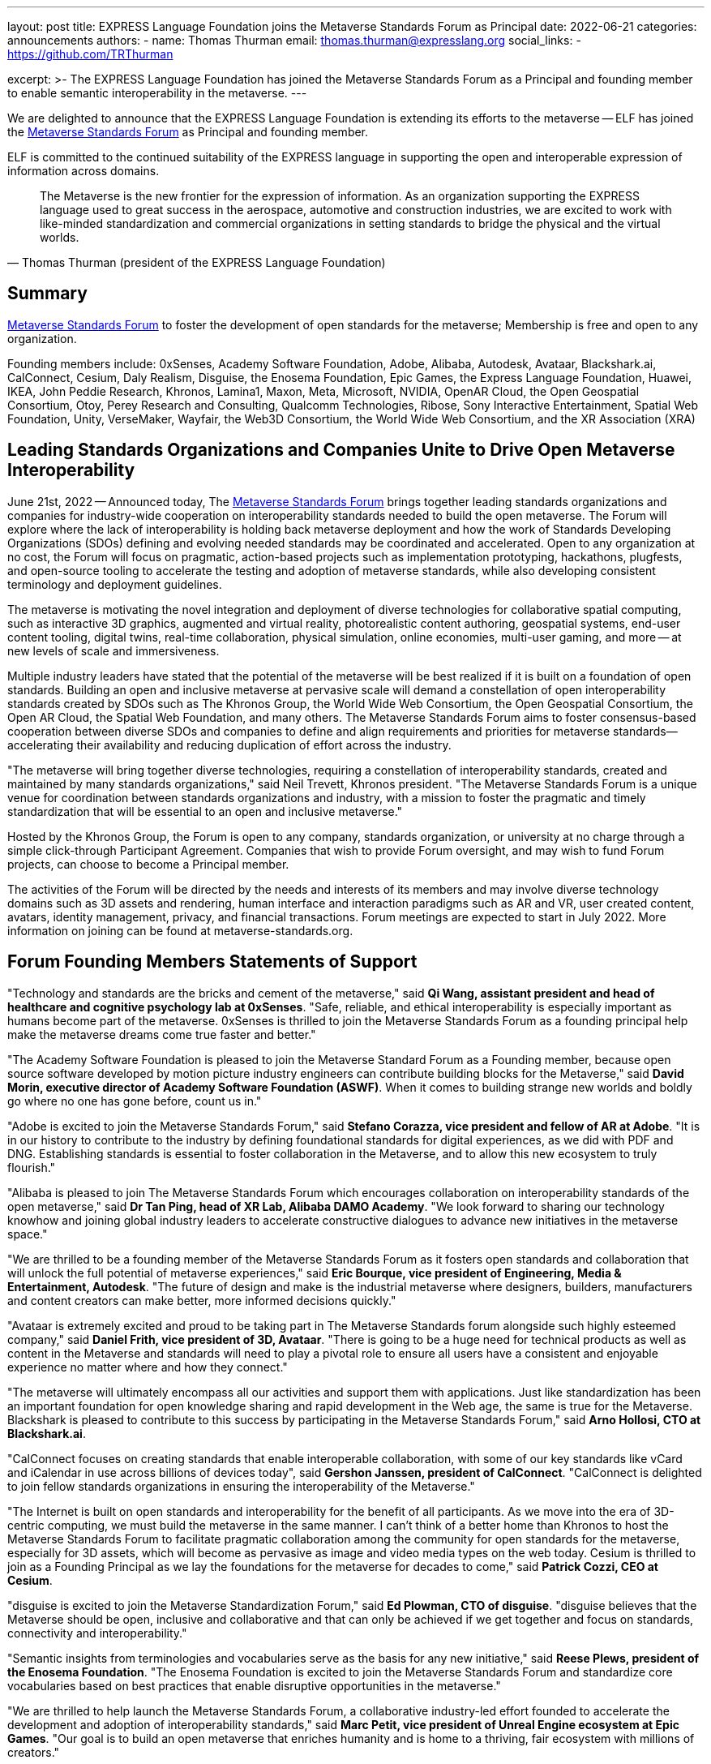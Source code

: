 ---
layout: post
title: EXPRESS Language Foundation joins the Metaverse Standards Forum as Principal
date: 2022-06-21
categories: announcements
authors:
  -
    name: Thomas Thurman
    email: thomas.thurman@expresslang.org
    social_links:
      - https://github.com/TRThurman

excerpt: >-
  The EXPRESS Language Foundation has joined the Metaverse Standards Forum as a
  Principal and founding member to enable semantic interoperability in the
  metaverse.
---

We are delighted to announce that the EXPRESS Language Foundation is extending
its efforts to the metaverse -- ELF has joined the
https://metaverse-standards.org/[Metaverse Standards Forum] as Principal and
founding member.

ELF is committed to the continued suitability of the EXPRESS language
in supporting the open and interoperable expression of information
across domains.

[quote,Thomas Thurman (president of the EXPRESS Language Foundation)]
____
The Metaverse is the new frontier for the expression of information. As an
organization supporting the EXPRESS language used to great success in the
aerospace, automotive and construction industries, we are excited to work with
like-minded standardization and commercial organizations in setting standards to
bridge the physical and the virtual worlds.
____

== Summary

https://metaverse-standards.org/[Metaverse Standards Forum] to foster the
development of open standards for the metaverse;
Membership is free and open to any organization.

Founding members include: 0xSenses, Academy Software Foundation, Adobe, Alibaba,
Autodesk, Avataar, Blackshark.ai, CalConnect, Cesium, Daly Realism, Disguise,
the Enosema Foundation, Epic Games, the Express Language Foundation, Huawei,
IKEA, John Peddie Research, Khronos, Lamina1, Maxon, Meta, Microsoft, NVIDIA,
OpenAR Cloud, the Open Geospatial Consortium, Otoy, Perey Research and
Consulting, Qualcomm Technologies, Ribose, Sony Interactive Entertainment,
Spatial Web Foundation, Unity, VerseMaker, Wayfair, the Web3D Consortium, the
World Wide Web Consortium, and the XR Association (XRA)

== Leading Standards Organizations and Companies Unite to Drive Open Metaverse Interoperability

June 21st, 2022 -- Announced today,
The https://metaverse-standards.org/[Metaverse Standards Forum] brings
together leading standards organizations and companies for industry-wide
cooperation on interoperability standards needed to build the open metaverse.
The Forum will explore where the lack of interoperability is holding back
metaverse deployment and how the work of Standards Developing Organizations
(SDOs) defining and evolving needed standards may be coordinated and
accelerated. Open to any organization at no cost, the Forum will focus on
pragmatic, action-based projects such as implementation prototyping, hackathons,
plugfests, and open-source tooling to accelerate the testing and adoption of
metaverse standards, while also developing consistent terminology and deployment
guidelines.

The metaverse is motivating the novel integration and deployment of diverse
technologies for collaborative spatial computing, such as interactive 3D
graphics, augmented and virtual reality, photorealistic content authoring,
geospatial systems, end-user content tooling, digital twins, real-time
collaboration, physical simulation, online economies, multi-user gaming, and
more -- at new levels of scale and immersiveness.

Multiple industry leaders have stated that the potential of the metaverse will
be best realized if it is built on a foundation of open standards. Building an
open and inclusive metaverse at pervasive scale will demand a constellation of
open interoperability standards created by SDOs such as The Khronos Group, the
World Wide Web Consortium, the Open Geospatial Consortium, the Open AR Cloud,
the Spatial Web Foundation, and many others. The Metaverse Standards Forum aims
to foster consensus-based cooperation between diverse SDOs and companies to
define and align requirements and priorities for metaverse
standards—accelerating their availability and reducing duplication of effort
across the industry.

"The metaverse will bring together diverse technologies, requiring a
constellation of interoperability standards, created and maintained by many
standards organizations," said Neil Trevett, Khronos president. "The Metaverse
Standards Forum is a unique venue for coordination between standards
organizations and industry, with a mission to foster the pragmatic and timely
standardization that will be essential to an open and inclusive metaverse."

Hosted by the Khronos Group, the Forum is open to any company, standards
organization, or university at no charge through a simple click-through
Participant Agreement. Companies that wish to provide Forum oversight, and may
wish to fund Forum projects, can choose to become a Principal member.

The activities of the Forum will be directed by the needs and interests of its
members and may involve diverse technology domains such as 3D assets and
rendering, human interface and interaction paradigms such as AR and VR, user
created content, avatars, identity management, privacy, and financial
transactions. Forum meetings are expected to start in July 2022. More
information on joining can be found at metaverse-standards.org.

== Forum Founding Members Statements of Support

"Technology and standards are the bricks and cement of the metaverse," said
*Qi Wang, assistant president and head of healthcare and cognitive psychology lab at 0xSenses*.
"Safe, reliable, and ethical interoperability is especially important
as humans become part of the metaverse. 0xSenses is thrilled to join the
Metaverse Standards Forum as a founding principal help make the metaverse
dreams come true faster and better."

"The Academy Software Foundation is pleased to join the Metaverse Standard Forum
as a Founding member, because open source software developed by motion picture
industry engineers can contribute building blocks for the Metaverse," said
*David Morin, executive director of Academy Software Foundation (ASWF)*. When it comes
to building strange new worlds and boldly go where no one has gone before, count
us in."

"Adobe is excited to join the Metaverse Standards Forum," said
*Stefano Corazza, vice president and fellow of AR at Adobe*.
"It is in our history to contribute to the industry by defining foundational
standards for digital experiences, as we did with PDF and DNG. Establishing
standards is essential to foster collaboration in the Metaverse, and to allow
this new ecosystem to truly flourish."

"Alibaba is pleased to join The Metaverse Standards Forum which encourages
collaboration on interoperability standards of the open metaverse," said
*Dr Tan Ping, head of XR Lab, Alibaba DAMO Academy*.
"We look forward to sharing our technology knowhow and joining global industry
leaders to accelerate constructive dialogues to advance new initiatives in the
metaverse space."

"We are thrilled to be a founding member of the Metaverse Standards Forum as it
fosters open standards and collaboration that will unlock the full potential of
metaverse experiences," said
*Eric Bourque, vice president of Engineering, Media & Entertainment, Autodesk*.
"The future of design and make is the industrial metaverse where designers,
builders, manufacturers and content creators can make better, more informed
decisions quickly."

"Avataar is extremely excited and proud to be taking part in The Metaverse
Standards forum alongside such highly esteemed company," said
*Daniel Frith, vice president of 3D, Avataar*.
"There is going to be a huge need for technical products as well as content in
the Metaverse and standards will need to play a pivotal role to ensure all users
have a consistent and enjoyable experience no matter where and how they
connect."

"The metaverse will ultimately encompass all our activities and support them
with applications. Just like standardization has been an important foundation
for open knowledge sharing and rapid development in the Web age, the same is
true for the Metaverse. Blackshark is pleased to contribute to this success by
participating in the Metaverse Standards Forum," said
*Arno Hollosi, CTO at Blackshark.ai*.

"CalConnect focuses on creating standards that enable interoperable
collaboration, with some of our key standards like vCard and iCalendar in use
across billions of devices today", said
*Gershon Janssen, president of CalConnect*.
"CalConnect is delighted to join fellow standards organizations in ensuring the
interoperability of the Metaverse."

"The Internet is built on open standards and interoperability for the benefit of
all participants. As we move into the era of 3D-centric computing, we must build
the metaverse in the same manner. I can't think of a better home than Khronos to
host the Metaverse Standards Forum to facilitate pragmatic collaboration among
the community for open standards for the metaverse, especially  for 3D assets,
which will become as pervasive as image and video media types on the web today.
Cesium is thrilled to join as a Founding Principal as we lay the foundations
for the metaverse for decades to come," said *Patrick Cozzi, CEO at Cesium*.

"disguise is excited to join the Metaverse Standardization Forum," said
*Ed Plowman, CTO of disguise*. "disguise believes that the Metaverse should be
open, inclusive and collaborative and that can only be achieved if we get
together and focus on standards, connectivity and interoperability."

"Semantic insights from terminologies and vocabularies serve as the basis for
any new initiative," said
*Reese Plews, president of the Enosema Foundation*.
"The Enosema Foundation is excited to join the Metaverse Standards Forum and
standardize core vocabularies based on best practices that enable disruptive
opportunities in the metaverse."

"We are thrilled to help launch the Metaverse Standards Forum, a collaborative
industry-led effort founded to accelerate the development and adoption of
interoperability standards," said
*Marc Petit, vice president of Unreal Engine ecosystem at Epic Games*.
"Our goal is to build an open metaverse that enriches humanity and is home to a
thriving, fair ecosystem with millions of creators."

"The Metaverse is the new frontier for the expression of information. As an
organization supporting the EXPRESS language used to great success in the
aerospace, automotive and construction industries, we are excited to work with
like-minded standardization and commercial organizations in setting standards to
bridge the physical and the virtual worlds," said
*Thomas Thurman, president of the EXPRESS Language Foundation*.

"Huawei is very glad to join the Metaverse Standards Forum as we believe that
the metaverse industry and ecosystem will benefit from the collaborative actions
and open standards," said
*Xiao Ran, vice president of Huawei's Corporate Strategy and Industry Development*.
"We look forward to cooperating with the leading SDO's and industry partners to
accelerate the open interoperability standards for metaverse and contribute our
experiences."

"IKEA is looking forward to this Metaverse Standards Forum as we believe that
the way to democratize metaverse and spatial computing is to have many open
standards that work well together," says
*Martin Enthed, innovation manager at IKEA Marketing & Communication AB*.
"This forum we hope will be a place where
that coordination could happen between SDO's, industry, and where IKEA can
contribute with the use cases and experiences from our industry."

"Lamina1 is committed to an open Metaverse for all— controlled by no one, with
no barriers to entry, and where creators from all walks of life can succeed and
thrive," said *Tony Parisi, chief strategy officer at Lamina1*. "We are excited to
work in collaboration with industry leaders to define the interoperable
standards and infrastructure that empower real-time 3D for community,
communication and commerce on a global scale."

"Maxon is pleased to be an initial member of the Metaverse Standards Forum. We
believe strongly in cultivating a collaborative, artist-driven, inclusive
foundation to bolster the implementation and adoption of interoperability
standards," said *David McGavran, CEO of Maxon*. "We see standardization as a
catalyst for creativity, growth, innovation and unlimited possibility for this
inspiring new ecosystem."

"Building a metaverse for everyone will require an industry-wide focus on common
standards. The Metaverse Standards Forum can drive the collaboration that's
needed to make this possible, and Meta is committed to this work. Creators,
developers and companies will all benefit from the technologies and experiences
that will be made possible by common protocols," said
*Vishal Shah, vice president of Metaverse at Meta*.

"NVIDIA understands the metaverse as an evolution of the Internet — from today's
2D view of the web to an immersive 3D spatial overlay," said
*Rev Lebaredian, vice president, Omniverse & Simulation Technology at NVIDIA*.
"For the metaverse to be successful and ubiquitous, it must be built on open
standards, just like today's 2D web — and our joining the Metaverse Standards
Forum will help the community usher in a new era of collaborative and open 3D
standards that will form the foundation of the metaverse."

"The Open AR Cloud Association (OARC) sees the Metaverse Standards Forum as a
much needed practical approach to accelerate coordination across industries and
initiatives. We believe technologies which promote open standards,
interoperability, privacy, and security are needed for a real-world Metaverse or
Spatial Web. Since 2018 OARC's mission has been to advocate for, build consensus
for, and contribute to such efforts. We are happy to offer our full support for
the Metaverse Standards Forum," said *Jan-Erik Vinje, managing director of OARC*.

"OGC is very pleased to join the Metaverse Standards Forum with our partner
organizations," said *Nadine Almeh, Open Geospatial Consortium president*. "We
look forward to providing our consortium's collective expertise in the
geospatial and location fields as part of these partnerships across Standards
Development Organizations, industry, and more to ensure the emerging metaverse
is as relevant and as open as possible."

"As we enter a new era of spatial computing and holographic mixed reality, OTOY
is thrilled to contribute to the Metaverse Standards Forum," said
*Jules Urbach, CEO and founder of OTOY Inc*.
"Open standards developed in collaboration with the leading SDO will provide a
framework for building an open metaverse that has the potential to reshape how
we communicate, transform our creative economy, and power new industries built
on advanced 3D visualization. We are looking forward to collaborating with
industry leaders in the Metaverse Standards Forum, contributing our experiences
at the forefront of 3D graphics and blockchain cloud computing."

"As a metaverse enabler and provider of key technology to the ecosystem,
Qualcomm Technologies believes in taking an open platform approach and
interoperable metaverse," said
*Hugo Swart, vice president and general manager of XR, Qualcomm Technologies, Inc*.
"We are thrilled to join the Metaverse Standards Forum to help define standards
for the metaverse to flourish with a healthy ecosystem, and help creators
pioneer innovative experiences that will lead the next generation of immersive
technology."

"An open and interoperable Metaverse benefits all without discrimination. As a
pioneer of SMART standards, Ribose has been a trusted partner of international,
national and industry standardization bodies in their development and deployment
of machine-readable standards: from ISO to ITU, BSI to NIST, CalConnect to OGC,"
said *Ronald Tse, founder of Ribose*. "We are excited to join fellow standards
bodies and makers in creating standards and technologies critical to
interoperability across the Metaverse."

"The Spatial Web Foundation is excited to join the Metaverse Standards Forum to
collaborate with the world's leading standards organizations to accelerate the
critical interoperability standards needed for metaverse applications and across
the broader Spatial Web," said
*Gabriel Rene, Spatial Web Foundation executive director*.

"Unity is committed to helping solve challenges customers face today for
creating and sharing the rich content needed for film, gaming, advertising and
digital twin experiences," said
*Allan Poore, SVP of professional artistry at Unity*,
"We look forward to partnering with the Metaverse Standards Forum to extend USD
as the future for rich interoperability across tools and workflows in the
industry."

"VerseMaker is committed to becoming a bridge and catalyst for China's research
and development, education and training, large enterprises, start-up companies,
and investment institutions to participate in the global metaverse innovation
and cooperation ecosystem," said *Dr. Yu Yuan, co-founder of VerseMaker*.
"Standardization is the underlying driving force for the development of the
global metaverse industry. An open and cooperative ecosystem based on standards
is the common vision of the global metaverse industry. We are thrilled to be a
founding principal of the Metaverse Standards Forum and jointly create the
future of the global metaverse industry."

"Wayfair, with our mission to help people create their feeling of home, whether
in physical or virtual spaces, is proud to be a founding member of the Metaverse
Standards Forum," said
*Shrenik Sadalgi, director of research and development at Wayfair* &
founding chair of the Khronos 3D Commerce Working Group. "Together
with the other participating members we are excited to take on a leadership role
in the creation of these new standards and help chart the path forward to a
truly open metaverse."

"The Metaverse Standards Forum provides a unique opportunity to achieve secure,
collaborative (interoperable), durable, and pervasive Mixed-Reality content,"
said *Nicholas Polys Ph.D., president of the Web3D Consortium*. The Web3D
Consortium members bring decades of prior research into 3D graphics
interoperability and WWW ecosystem standardizations; integration with ISO-IEC
Extensible 3D (X3D) Version 4 will bring quick wins that catalyze new value and
provide crucial assurances for Metaverse creators and participants."

"The World Wide Web Consortium (W3C) is joining the Metaverse Standards Forum to
accelerate the coordination with other standards organizations and metaverse
stakeholders in building an interoperable platform for the metaverse, in which
W3C's Immersive Web vision is set to play a critical role," said
*Dominique Hazaël-Massieux, W3C immersive web strategist*.

"XR Association is pleased to be part of this prestigious collaborative effort
to design the XR standards framework," said
*Stephanie Montgomery, vice president of Research and Best Practices at XRA*.
"Our mission is the responsible development and advancement of XR.  Through the
Metaverse Standards Forum we will contribute to common protocols,
interoperability and shared understanding, thereby responsibly improving
technological efficiencies and advancing XR technology to new levels of
delight."

== About the Metaverse Standards Forum

The Metaverse Standards Forum brings together companies and standards
organizations to foster alignment on requirements and priorities for metaverse
interoperability standards, and accelerate their development and deployment
through pragmatic, action-based projects. Open to any organization at no cost,
founding members include 0xSenses, Academy Software Foundation, Adobe, Alibaba,
Autodesk, Avataar, Blackshark.ai, CalConnect, Cesium, Daly Realism, Disguise,
the Enosema Foundation, Epic Games, the Express Language Foundation, Huawei,
IKEA, John Peddie Research, Khronos, Lamina1, Maxon, Meta, Microsoft, NVIDIA,
OpenAR Cloud, the Open Geospatial Consortium, Otoy, Perey Research and
Consulting, Qualcomm Technologies, Ribose, Sony Interactive Entertainment,
Spatial Web Foundation, Unity, VerseMaker, Wayfair, the Web3D Consortium, the
World Wide Web Consortium, and the XR Association. Learn more at
metaverse-standards.org, and follow the Metaverse Standards Forum on Twitter
@metaverse_forum.

Metaverse Standards Forum and the Metaverse Standards Forum logos are trademarks
of The Khronos Group, for the benefit of The Metaverse Standards Forum.

== Contact:

Caster Communications

Alex Crabb:: Alex@castercomm.com
Rachel Bradshaw:: Rachel@castercomm.com

